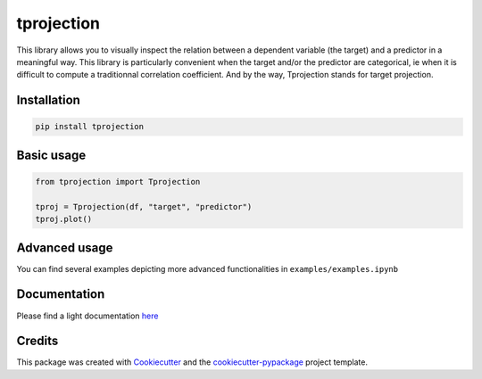 
tprojection
===========


.. image:: https://badge.fury.io/py/tprojection.svg
   :target: https://badge.fury.io/py/tprojection
   :alt: PyPI version


.. image:: https://travis-ci.com/greghor/tprojection.svg?branch=master
   :target: https://travis-ci.com/github/greghor/tprojection
   :alt: Build Status


.. image:: https://img.shields.io/codecov/c/github/greghor/tprojection
   :target: https://img.shields.io/codecov/c/github/greghor/tprojection
   :alt: Code cov


This library allows you to visually inspect the relation between a dependent variable (the
target) and a predictor in a meaningful way. This library is particularly convenient when the
target and/or the predictor are categorical, ie when it is difficult to compute a traditionnal correlation coefficient.
And by the way, Tprojection stands for target projection.

Installation
------------

.. code-block::

   pip install tprojection


Basic usage
-----------

.. code-block::

    from tprojection import Tprojection

    tproj = Tprojection(df, "target", "predictor")
    tproj.plot()


Advanced usage
--------------

You can find several examples depicting more advanced functionalities in ``examples/examples.ipynb``


Documentation
-------------

Please find a light documentation `here <https://tprojection.readthedocs.io/en/latest/?>`_

Credits
-------

This package was created with `Cookiecutter <https://github.com/audreyr/cookiecutter>`_ and the `cookiecutter-pypackage <https://github.com/audreyr/cookiecutter-pypackage>`_ project template.
